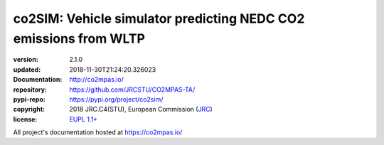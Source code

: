 ==================================================================
co2SIM: Vehicle simulator predicting NEDC CO2 emissions from WLTP
==================================================================

.. image:: https://img.shields.io/pypi/v/co2sim.svg
    :alt: Deployed in PyPi?
    :target: https://pypi.org/pypi/co2sim

.. image:: https://readthedocs.org/projects/co2mpas/badge/?version=latest
    :target: https://co2mpas.readthedocs.io/en/latest/?badge=latest
    :alt: Auto-generated documentation status

.. _coord-start:

:version:       2.1.0
:updated:       2018-11-30T21:24:20.326023
:Documentation: http://co2mpas.io/
:repository:    https://github.com/JRCSTU/CO2MPAS-TA/
:pypi-repo:     https://pypi.org/project/co2sim/
:copyright:     2018 JRC.C4(STU), European Commission (`JRC <https://ec.europa.eu/jrc/>`_)
:license:       `EUPL 1.1+ <https://joinup.ec.europa.eu/software/page/eupl>`_

All project's documentation hosted at https://co2mpas.io/
